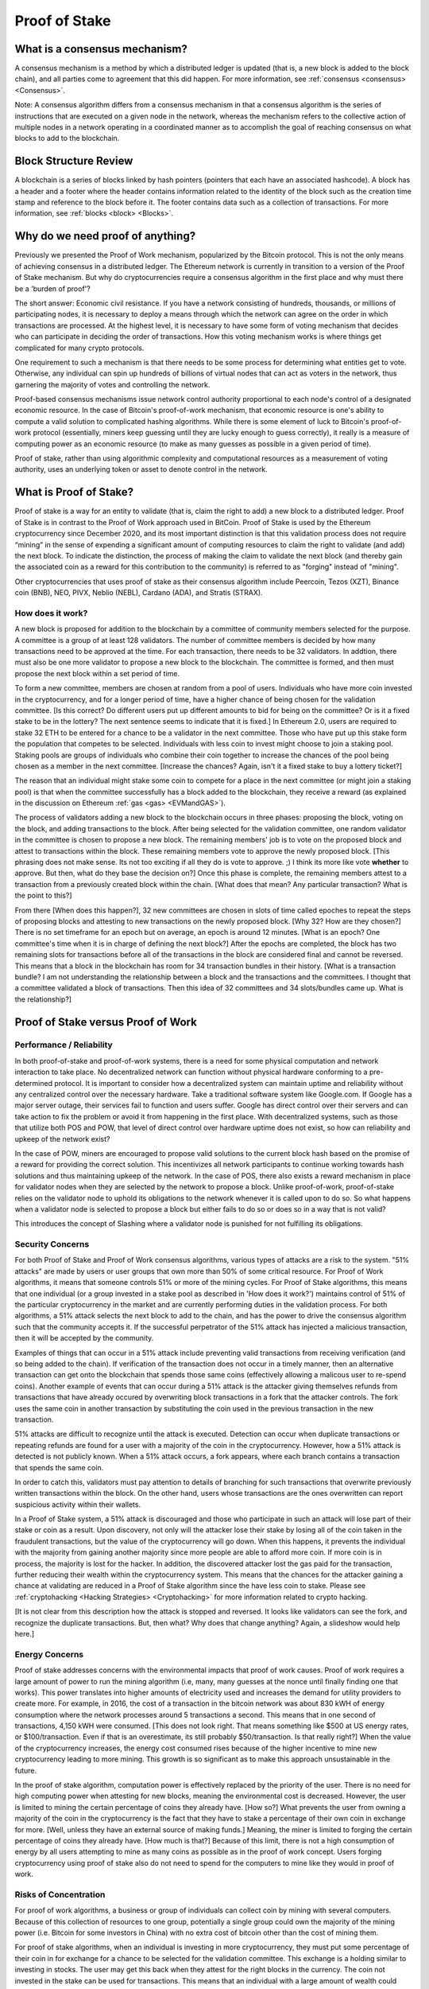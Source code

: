 .. This file is part of the OpenDSA eTextbook project. See
.. http://opendsa.org for more details.
.. Copyright (c) 2012-2020 by the OpenDSA Project Contributors, and
.. distributed under an MIT open source license.

.. avmetadata::
    :author: Kyle Papili, Elizabeth Mulvaney and Cliff Shaffer

Proof of Stake
==============

What is a consensus mechanism?
------------------------------

A consensus mechanism is a method by which a distributed ledger is
updated (that is, a new block is added to the block chain), and all
parties come to agreement that this did happen.
For more information, see
:ref:`consensus <consensus> <Consensus>`.

Note: A consensus algorithm differs from a consensus mechanism in that a
consensus algorithm is the series of instructions that are executed on a 
given node in the network, whereas the mechanism refers to the
collective action of multiple nodes in a network operating in a
coordinated manner as to accomplish the goal of reaching consensus on
what blocks to add to the blockchain.

Block Structure Review
----------------------

A blockchain is a series of blocks linked by hash pointers (pointers
that each have an associated hashcode).
A block has a header and a footer where the
header contains information related to the identity of the block
such as the creation time stamp and reference to the block before it.
The footer contains data such as a collection of transactions.
For more information, see
:ref:`blocks <block> <Blocks>`.

.. odsafig:: Images/BlockDiagram.png
   :width: 350
   :align: center
   :alt: Typical fields found in Blockchain blocks.


Why do we need proof of anything?
------------------------------

Previously we presented the Proof of Work mechanism,
popularized by the Bitcoin protocol.
This is not the only means of achieving consensus in a distributed
ledger.
The Ethereum network is currently in transition to a version of the
Proof of Stake mechanism.
But why do cryptocurrencies require a consensus algorithm in the first
place and why must there be a 'burden of proof'?

The short answer: Economic civil resistance.
If you have a network consisting of hundreds, thousands, or millions
of participating nodes, it is necessary to deploy a means through
which the network can agree on the order in which transactions are
processed.
At the highest level, it is necessary to have some form of voting
mechanism that decides who can participate in deciding the order of
transactions.
How this voting mechanism works is where things get complicated for
many crypto protocols.

One requirement to such a mechanism is that there needs to be some
process for determining what entities get to vote.
Otherwise, any individual can spin up hundreds of billions of virtual
nodes that can act as voters in the network, thus garnering the
majority of votes and controlling the network.

Proof-based consensus mechanisms issue network control authority
proportional to each node's control of a designated economic resource.
In the case of Bitcoin's proof-of-work mechanism, that economic
resource is one's ability to compute a valid solution to complicated
hashing algorithms.
While there is some element of luck to Bitcoin's proof-of-work
protocol (essentially, miners keep guessing until they are lucky
enough to guess correctly), it really is a measure of computing power
as an economic resource (to make as many guesses as possible in a
given period of time).

Proof of stake, rather than using algorithmic complexity and
computational resources as a measurement of voting authority, uses
an underlying token or asset to denote control in the network.


What is Proof of Stake?
-----------------------

Proof of stake is a way for an entity to validate
(that is, claim the right to add) a new block to a distributed ledger.
Proof of Stake is in contrast to the Proof of Work approach used in
BitCoin.
Proof of Stake is used by the Ethereum cryptocurrency since December
2020, and its most important distinction is that this validation
process does not require “mining” in the sense of expending a
significant amount of computing resources to claim the right to
validate (and add) the next block.
To indicate the distinction, the process of making the claim to
validate the next block (and thereby gain the associated coin as a
reward for this contribution to the community)
is referred to as "forging" instead of "mining".

Other cryptocurrencies that uses proof of stake as their consensus
algorithm include Peercoin, Tezos (XZT), Binance coin (BNB), NEO,
PIVX, Neblio (NEBL), Cardano (ADA), and Stratis (STRAX).


How does it work?
~~~~~~~~~~~~~~~~~

A new block is proposed for addition to the blockchain by a committee
of community members selected for the purpose.
A committee is a group of at least 128 validators.
The number of committee members is decided by how many transactions
need to be approved at the time.
For each transaction, there needs to be 32 validators.
In addtion, there must also be one more validator to propose
a new block to the blockchain.
The committee is formed, and then must propose the next block
within a set period of time.

To form a new committee, members are chosen at random from a pool
of users.
Individuals who have more coin invested in the cryptocurrency,
and for a longer period of time, 
have a higher chance of being chosen for the validation committee.
[Is this correct? Do different users put up different amounts to bid
for being on the committee? Or is it a fixed stake to be in the lottery?
The next sentence seems to indicate that it is fixed.]
In Ethereum 2.0, users are required to stake 32 ETH to be entered for
a chance to be a validator in the next committee.
Those who have put up this stake form the population that competes to
be selected.
Individuals with less coin to invest might choose to join a staking
pool.
Staking pools are groups of individuals who combine
their coin together to increase the chances of the pool being chosen
as a member in the next committee. [Increase the chances? Again, isn't
it a fixed stake to buy a lottery ticket?]

The reason that an individual might stake some coin to compete for a
place in the next committee (or might join a staking pool) is that
when the committee successfully has a block added to the
blockchain, they receive a reward
(as explained in the discussion on Ethereum
:ref:`gas <gas> <EVMandGAS>`).

The process of validators adding a new block to the blockchain occurs
in three phases:
proposing the block, voting on the block, and adding transactions to
the block.
After being selected for the validation committee, one random
validator in the committee is chosen to propose a new block.
The remaining members' job is to vote on the proposed
block and attest to transactions within the block.
These remaining members vote to approve the newly proposed
block. [This phrasing does not make sense. Its not too exciting if all
they do is vote to approve. ;) I think its more like vote **whether**
to approve. But then, what do they base the decision on?]
Once this phase is complete, the remaining members attest to a
transaction from a previously created block within the chain. [What
does that mean? Any particular transaction? What is the point to this?]

From there [When does this happen?],
32 new committees are chosen in slots of time called
epoches to repeat the steps of proposing blocks and attesting to new
transactions on the newly proposed block. [Why 32? How are they chosen?]
There is no set timeframe for an
epoch but on average, an epoch is around 12 minutes. [What is an
epoch? One committee's time when it is in charge of defining the next block?]
After the epochs are completed, the block has two remaining slots
for transactions before all of the transactions in the block are considered
final and cannot be reversed.
This means that a block in the blockchain has 
room for 34 transaction bundles in their history. [What is a
transaction bundle? I am not understanding the relationship between a
block and the transactions and the committees. I thought that a
committee validated a block of transactions. Then this idea of 32
committees and 34 slots/bundles came up. What is the relationship?]

.. inlineav:: ProofOfStake ss
   :long_name: ProofOfStake Slideshow
   :links: AV/Blockchain/ProofOfStake.css
   :scripts: AV/Blockchain/ProofOfStake.js
   :output: show
     
.. avembed:: Exercises/Blockchain/ProofOfStakeValidatorsSumm.html ka
    :long_name: Proof of Stake Validator


Proof of Stake versus Proof of Work
-----------------------------------

Performance / Reliability
~~~~~~~~~~~~~~~~~

In both proof-of-stake and proof-of-work systems, there is a need for some physical computation and network interaction to take place.
No decentralized network can function without physical hardware conforming to a pre-determined protocol. 
It is important to consider how a decentralized system can maintain uptime and reliability
without any centralized control over the necessary hardware. Take 
a traditional software system like Google.com. If Google has a major
server outage, their services fail to function and users suffer. Google has
direct control over their servers and can take action to fix the problem or
avoid it from happening in the first place. With decentralized systems, such as 
those that utilize both POS and POW, that level of direct control over hardware
uptime does not exist, so how can reliability and upkeep of the network exist?

In the case of POW, miners are encouraged to propose valid solutions to the current
block hash based on the promise of a reward for providing the correct solution. 
This incentivizes all network participants to continue working towards hash solutions
and thus maintaining upkeep of the network. In the case of POS, there also exists a reward mechanism 
in place for validator nodes when they are selected by the network to propose a block. 
Unlike proof-of-work, proof-of-stake relies on the validator node to uphold its obligations to the network
whenever it is called upon to do so. So what happens when a validator node is selected to propose a block
but either fails to do so or does so in a way that is not valid? 

This introduces the concept of Slashing where a validator node is punished for not fulfilling its obligations.

.. inlineav:: ProofOfStakeConflict ss
   :long_name: ProofOfStakeConflict Slideshow
   :links: AV/Blockchain/ProofOfStake.css
   :scripts: AV/Blockchain/ProofOfStakeConflict.js
   :output: show

Security Concerns
~~~~~~~~~~~~~~~~~

For both Proof of Stake and Proof of Work consensus algorithms,
various types of attacks are a risk to the system.
"51% attacks" are made by users or user groups that own more than 50%
of some critical resource.
For Proof of Work algorithms, it means that someone controls 51% 
or more of the mining cycles.
For Proof of Stake algorithms, this means that one individual
(or a group invested in a stake pool as described in 'How does it
work?') maintains control of 51% of the particular cryptocurrency in
the market and are currently performing duties in the validation
process.
For both algorithms, a 51% attack selects the next block to add to the
chain, and has the power to drive the consensus algorithm such that
the community accepts it.
If the successful perpetrator of the 51% attack has injected a
malicious transaction, then it will be accepted by the community.

Examples of things that can occur in a 51% attack include preventing
valid transactions from receiving verification
(and so being added to the chain).
If verification of the transaction does not occur in a timely manner,
then an alternative transaction can get onto the blockchain that
spends those same coins
(effectively allowing a malicous user to re-spend coins).
Another example of events that can occur during a 51% attack is the
attacker giving themselves refunds from transactions that have already
occured by overwriting block transactions in a fork that the attacker
controls.
The fork uses the same coin in another transaction by substituting the
coin used in the previous transaction in the new transaction.

51% attacks are difficult to recognize until the attack is executed.
Detection can occur when duplicate transactions or repeating refunds
are found for a user with a majority of the coin in the
cryptocurrency.
However, how a 51% attack is detected is not publicly known.
When a 51% attack occurs, a fork appears, where each branch contains a
transaction that spends the same coin.

In order to catch this, validators must pay attention to
details of branching for such transactions that overwrite previously 
written transactions within the block.
On the other hand, users whose transactions 
are the ones overwritten can report suspicious activity within their
wallets.

In a Proof of Stake system, a 51% attack is discouraged and those who
participate in such an attack will lose part of their stake or coin as
a result.
Upon discovery, not only will the attacker lose their stake by losing all
of the coin taken in the fraudulent transactions, 
but the value of the cryptocurrency will go down. 
When this happens, it prevents the individual with the
majority from gaining another majority since more people are able to
afford more coin.
If more coin is in process, the majority is lost for the hacker.
In addition, the discovered attacker lost the gas paid for
the transaction, further reducing their wealth within the
cryptocurrency system.
This means that the chances for the attacker gaining a chance at
validating are reduced in a Proof of Stake algorithm since the have
less coin to stake.
Please see :ref:`cryptohacking <Hacking Strategies> <Cryptohacking>`
for more information related to crypto hacking.

[It is not clear from this description how the attack is stopped and
reversed. It looks like validators can see the fork, and recognize the
duplicate transactions. But, then what? Why does that change anything?
Again, a slideshow would help here.]


Energy Concerns
~~~~~~~~~~~~~~~

Proof of stake addresses concerns with the environmental impacts that
proof of work causes.
Proof of work requires a large amount of power to run the mining
algorithm (i.e, many, many guesses at the nonce until finally finding
one that works).
This power translates into higher amounts of electricity used and
increases the demand for utility providers to create more.
For example, in 2016, the cost of a transaction in the bitcoin network
was about 830 kWH of energy consumption where the network processes 
around 5 transactions a second.
This means that in one second of transactions, 4,150 kWH were
consumed. [This does not look right. That means something like $500 at
US energy rates, or $100/transaction. Even if that is an overestimate,
its still probably $50/transaction. Is that really right?]
When the value of the cryptocurrency increases, the energy cost
consumed rises because of the higher incentive to mine new
cryptocurrency leading to more mining.
This growth is so significant as to make this approach unsustainable
in the future.

In the  proof of stake algorithm, computation power is effectively
replaced by the priority of the user.
There is no need for high computing power when attesting for new
blocks, meaning the environmental cost is decreased.
However, the user is limited to mining the certain percentage 
of coins they already have. [How so?]
What prevents the user from owning a majority of the coin in the
cryptocurrency is the fact that they have to stake a percentage of
their own coin in exchange for more. [Well, unless they have an
external source of making funds.]
Meaning, the miner is limited to forging the certain percentage of
coins they already have. [How much is that?]
Because of this limit, there is not a high consumption of energy by
all users attempting to mine as many coins as possible as in the proof
of work concept.
Users forging cryptocurrency using proof of stake also do not need to
spend for the computers to mine like they would in proof of work.


Risks of Concentration
~~~~~~~~~~~~~~~~~~~~~~

For proof of work algorithms, a business or group of individuals can
collect coin by mining with several computers.
Because of this collection of resources to one group, potentially
a single group could own the majority of the mining power
(i.e. Bitcoin for some investors in China) with no extra cost of
bitcoin other than the cost of mining them.

For proof of stake algorithms, when an individual is investing in
more cryptocurrency, they must put some percentage of their coin in
for exchange for a chance to be selected for the validation committee.
This exchange is a holding similar to investing in stocks. 
The user may get this back when they attest for the right blocks in
the currency.
The coin not invested in the stake can be used for transactions.
This means that an individual with a large amount of wealth could
invest more for higher gains.
An individual or group with lower investment availability has a lower
rate of return since there is a lower chance of being assigned to a
committee.
However, even if an individual with a large stake invested in the
cryptocurrencies, will still not have a majority since the value of
the cryptocurrency is more than the individual's worth. [Why?]
If the cryptocurrency
equates to an individual's worth, it would be easy to invest higher pecentages
in stake and increase chances of being chosen for validation committees where,
if the user has malicious intent, they can initiate the 51%
attack. [I don't understand this sentence.]

.. avembed:: Exercises/Blockchain/PoWvPoSSumm.html ka
    :long_name: Proof of Stake vs Proof of Work
